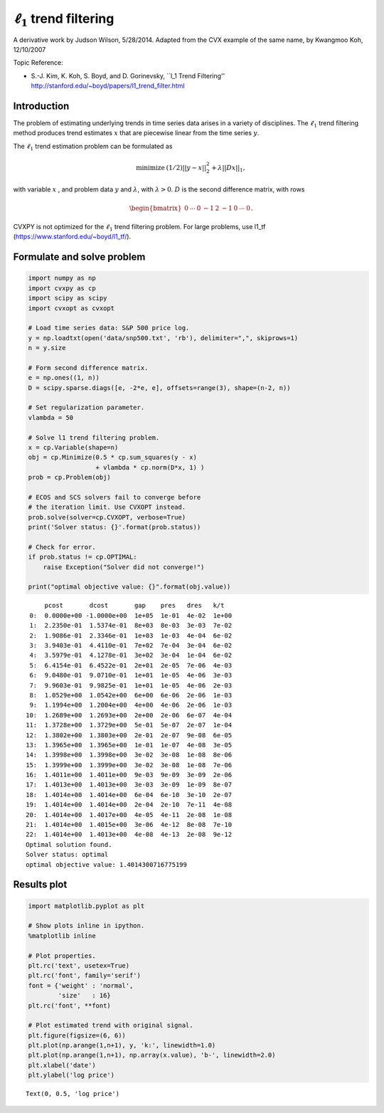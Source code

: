 
:math:`\ell_1` trend filtering
==============================

A derivative work by Judson Wilson, 5/28/2014. Adapted from the CVX
example of the same name, by Kwangmoo Koh, 12/10/2007

Topic Reference:

-  S.-J. Kim, K. Koh, S. Boyd, and D. Gorinevsky, \`\`l\_1 Trend
   Filtering'' http://stanford.edu/~boyd/papers/l1\_trend\_filter.html

Introduction
------------

The problem of estimating underlying trends in time series data arises
in a variety of disciplines. The :math:`\ell_1` trend filtering method
produces trend estimates :math:`x` that are piecewise linear from the
time series :math:`y`.

The :math:`\ell_1` trend estimation problem can be formulated as

.. math::

   \begin{array}{ll}
       \mbox{minimize}   &  (1/2)||y-x||_2^2 + \lambda ||Dx||_1,
       \end{array}

with variable :math:`x` , and problem data :math:`y` and
:math:`\lambda`, with :math:`\lambda >0`. :math:`D` is the second
difference matrix, with rows

.. math:: \begin{bmatrix}0 & \cdots & 0 & -1 & 2 & -1 & 0 & \cdots & 0 \end{bmatrix}.

CVXPY is not optimized for the :math:`\ell_1` trend filtering problem.
For large problems, use l1\_tf (https://www.stanford.edu/~boyd/l1\_tf/).

Formulate and solve problem
---------------------------

.. code:: python

    import numpy as np
    import cvxpy as cp
    import scipy as scipy
    import cvxopt as cvxopt
    
    # Load time series data: S&P 500 price log.
    y = np.loadtxt(open('data/snp500.txt', 'rb'), delimiter=",", skiprows=1)
    n = y.size
    
    # Form second difference matrix.
    e = np.ones((1, n))
    D = scipy.sparse.diags([e, -2*e, e], offsets=range(3), shape=(n-2, n))
    
    # Set regularization parameter.
    vlambda = 50
    
    # Solve l1 trend filtering problem.
    x = cp.Variable(shape=n)
    obj = cp.Minimize(0.5 * cp.sum_squares(y - x)
                      + vlambda * cp.norm(D*x, 1) )
    prob = cp.Problem(obj)
    
    # ECOS and SCS solvers fail to converge before
    # the iteration limit. Use CVXOPT instead.
    prob.solve(solver=cp.CVXOPT, verbose=True)
    print('Solver status: {}'.format(prob.status))
    
    # Check for error.
    if prob.status != cp.OPTIMAL:
        raise Exception("Solver did not converge!")
    
    print("optimal objective value: {}".format(obj.value))


.. parsed-literal::

         pcost       dcost       gap    pres   dres   k/t
     0:  0.0000e+00 -1.0000e+00  1e+05  1e-01  4e-02  1e+00
     1:  2.2350e-01  1.5374e-01  8e+03  8e-03  3e-03  7e-02
     2:  1.9086e-01  2.3346e-01  1e+03  1e-03  4e-04  6e-02
     3:  3.9403e-01  4.4110e-01  7e+02  7e-04  3e-04  6e-02
     4:  3.5979e-01  4.1278e-01  3e+02  3e-04  1e-04  6e-02
     5:  6.4154e-01  6.4522e-01  2e+01  2e-05  7e-06  4e-03
     6:  9.0480e-01  9.0710e-01  1e+01  1e-05  4e-06  3e-03
     7:  9.9603e-01  9.9825e-01  1e+01  1e-05  4e-06  2e-03
     8:  1.0529e+00  1.0542e+00  6e+00  6e-06  2e-06  1e-03
     9:  1.1994e+00  1.2004e+00  4e+00  4e-06  2e-06  1e-03
    10:  1.2689e+00  1.2693e+00  2e+00  2e-06  6e-07  4e-04
    11:  1.3728e+00  1.3729e+00  5e-01  5e-07  2e-07  1e-04
    12:  1.3802e+00  1.3803e+00  2e-01  2e-07  9e-08  6e-05
    13:  1.3965e+00  1.3965e+00  1e-01  1e-07  4e-08  3e-05
    14:  1.3998e+00  1.3998e+00  3e-02  3e-08  1e-08  8e-06
    15:  1.3999e+00  1.3999e+00  3e-02  3e-08  1e-08  7e-06
    16:  1.4011e+00  1.4011e+00  9e-03  9e-09  3e-09  2e-06
    17:  1.4013e+00  1.4013e+00  3e-03  3e-09  1e-09  8e-07
    18:  1.4014e+00  1.4014e+00  6e-04  6e-10  3e-10  2e-07
    19:  1.4014e+00  1.4014e+00  2e-04  2e-10  7e-11  4e-08
    20:  1.4014e+00  1.4017e+00  4e-05  4e-11  2e-08  1e-08
    21:  1.4014e+00  1.4015e+00  3e-06  4e-12  8e-08  7e-10
    22:  1.4014e+00  1.4013e+00  4e-08  4e-13  2e-08  9e-12
    Optimal solution found.
    Solver status: optimal
    optimal objective value: 1.4014300716775199


Results plot
------------

.. code:: python

    import matplotlib.pyplot as plt
    
    # Show plots inline in ipython.
    %matplotlib inline
    
    # Plot properties.
    plt.rc('text', usetex=True)
    plt.rc('font', family='serif')
    font = {'weight' : 'normal',
            'size'   : 16}
    plt.rc('font', **font)
    
    # Plot estimated trend with original signal.
    plt.figure(figsize=(6, 6))
    plt.plot(np.arange(1,n+1), y, 'k:', linewidth=1.0)
    plt.plot(np.arange(1,n+1), np.array(x.value), 'b-', linewidth=2.0)
    plt.xlabel('date')
    plt.ylabel('log price')




.. parsed-literal::

    Text(0, 0.5, 'log price')




.. image:: l1_trend_filter_files/l1_trend_filter_3_1.png

